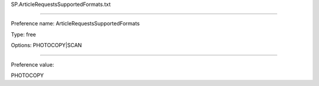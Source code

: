 SP.ArticleRequestsSupportedFormats.txt

----------

Preference name: ArticleRequestsSupportedFormats

Type: free

Options: PHOTOCOPY|SCAN

----------

Preference value: 



PHOTOCOPY


























